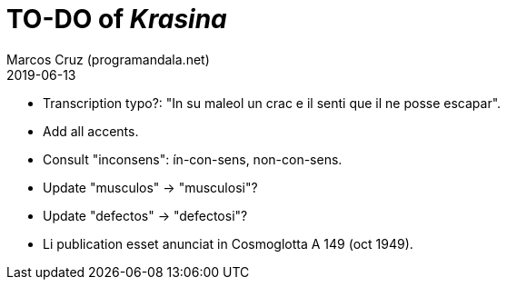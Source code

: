 = TO-DO of _Krasina_
:author: Marcos Cruz (programandala.net)
:revdate: 2019-06-13

// This file is part of project
// _Krasina_
//
// by Marcos Cruz (programandala.net)
// http://ne.alinome.net
//
// This file is in Asciidoctor format
// (http//asciidoctor.org)
//
// Last modified 201906130007

- Transcription typo?: "In su maleol un crac e il senti que il ne
  posse escapar".
- Add all accents.
- Consult "inconsens": ín-con-sens, non-con-sens.
- Update "musculos" -> "musculosi"?
- Update "defectos" -> "defectosi"?
- Li publication esset anunciat in Cosmoglotta A 149 (oct 1949).
